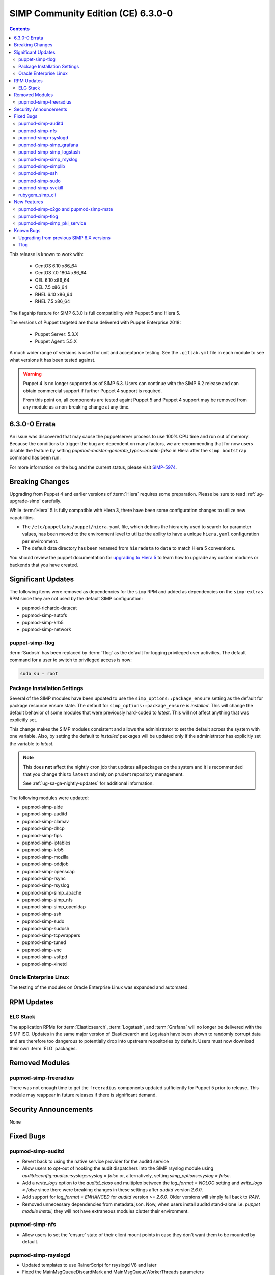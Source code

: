 SIMP Community Edition (CE) 6.3.0-0
===================================

.. raw:: pdf

  PageBreak

.. contents::
  :depth: 2

.. raw:: pdf

  PageBreak

This release is known to work with:

  * CentOS 6.10 x86_64
  * CentOS 7.0 1804 x86_64
  * OEL 6.10 x86_64
  * OEL 7.5 x86_64
  * RHEL 6.10 x86_64
  * RHEL 7.5 x86_64

The flagship feature for SIMP 6.3.0 is full compatibility with Puppet 5 and
Hiera 5.

The versions of Puppet targeted are those delivered with Puppet Enterprise
2018:

  * Puppet Server: 5.3.X
  * Puppet Agent:  5.5.X

A much wider range of versions is used for unit and acceptance testing.  See
the ``.gitlab.yml`` file in each module to see what versions it has been tested
against.

.. WARNING::

   Puppet 4 is no longer supported as of SIMP 6.3. Users can continue with the
   SIMP 6.2 release and can obtain commercial support if further Puppet 4
   support is required.

   From this point on, all components are tested againt Puppet 5 and Puppet 4
   support may be removed from any module as a non-breaking change at any time.

6.3.0-0 Errata
--------------

An issue was discovered that may cause the puppetserver process to use
100% CPU time and run out of memory. Because the conditions to trigger
the bug are dependent on many factors, we are recommending that for now
users disable the feature by setting 
`pupmod::master::generate_types::enable: false` in Hiera after the 
``simp bootstrap`` command has been run.

For more information on the bug and the current status,
please visit `SIMP-5974`_. 


Breaking Changes
----------------

Upgrading from Puppet 4 and earlier versions of :term:`Hiera` requires some
preparation. Please be sure to read :ref:`ug-upgrade-simp` carefully.

While :term:`Hiera` 5 is fully compatible with Hiera 3, there have been some
configuration changes to utilize new capabilities.

* The ``/etc/puppetlabs/puppet/hiera.yaml`` file, which defines the hierarchy
  used to search for parameter values, has been moved to the environment level
  to utilize the ability to have a unique ``hiera.yaml`` configuration per
  environment.
* The default data directory has been renamed from ``hieradata`` to  ``data``
  to match Hiera 5 conventions.

You should review the puppet documentation for `upgrading to Hiera 5`_ to learn
how to upgrade any custom modules or backends that you have created.

.. _upgrading to Hiera 5: https://puppet.com/docs/puppet/5.5/hiera_migrate.html


Significant Updates
-------------------

The following items were removed as dependencies for the ``simp`` RPM and added
as dependencies on the ``simp-extras`` RPM since they are not used by the
default SIMP configuration:

* pupmod-richardc-datacat
* pupmod-simp-autofs
* pupmod-simp-krb5
* pupmod-simp-network

puppet-simp-tlog
^^^^^^^^^^^^^^^^

:term:`Sudosh` has been replaced by :term:`Tlog` as the default for logging
privileged user activities.  The default command for a user to switch to
privileged access is now:

.. code-block:: bash

   sudo su - root

Package Installation Settings
^^^^^^^^^^^^^^^^^^^^^^^^^^^^^

Several of the SIMP modules have been updated to use the
``simp_options::package_ensure`` setting as the default for package resource
ensure state.  The default for ``simp_options::package_ensure`` is `installed`.
This will change the default behavior of some modules that were previously
hard-coded to `latest`. This will not affect anything that was explicitly set.

This change makes the SIMP modules consistent and allows the administrator to
set the default across the system with one variable.  Also, by setting the
default to `installed` packages will be updated only if the administrator has
explicitly set the variable to `latest`.

.. NOTE::

   This does **not** affect the nightly cron job that updates all packages on
   the system and it is recommended that you change this to ``latest`` and rely
   on prudent repository management.

   See :ref:`ug-sa-ga-nightly-updates` for additional information.

The following modules were updated:

* pupmod-simp-aide
* pupmod-simp-auditd
* pupmod-simp-clamav
* pupmod-simp-dhcp
* pupmod-simp-fips
* pupmod-simp-iptables
* pupmod-simp-krb5
* pupmod-simp-mozilla
* pupmod-simp-oddjob
* pupmod-simp-openscap
* pupmod-simp-rsync
* pupmod-simp-rsyslog
* pupmod-simp-simp_apache
* pupmod-simp-simp_nfs
* pupmod-simp-simp_openldap
* pupmod-simp-ssh
* pupmod-simp-sudo
* pupmod-simp-sudosh
* pupmod-simp-tcpwrappers
* pupmod-simp-tuned
* pupmod-simp-vnc
* pupmod-simp-vsftpd
* pupmod-simp-xinetd

Oracle Enterprise Linux
^^^^^^^^^^^^^^^^^^^^^^^

The testing of the modules on Oracle Enterprise Linux was expanded and
automated.

RPM Updates
-----------

ELG Stack
^^^^^^^^^

The application RPMs for :term:`Elasticsearch`, :term:`Logstash`, and
:term:`Grafana` will no longer be delivered with the SIMP ISO.
Updates in the same major version of Elasticsearch and Logstash have been shown
to randomly corrupt data and are therefore too dangerous to potentially drop
into upstream repositories by default. Users must now download their own
:term:`ELG` packages.

Removed Modules
---------------

pupmod-simp-freeradius
^^^^^^^^^^^^^^^^^^^^^^

There was not enough time to get the ``freeradius`` components updated
sufficiently for Puppet 5 prior to release. This module may reappear in
future releases if there is significant demand.

Security Announcements
----------------------

None

Fixed Bugs
----------

pupmod-simp-auditd
^^^^^^^^^^^^^^^^^^

* Revert back to using the native service provider for the auditd service
* Allow users to opt-out of hooking the audit dispatchers into the SIMP rsyslog
  module using `auditd::config::audisp::syslog::rsyslog = false` or,
  alternatively, setting `simp_options::syslog = false`.
* Add a `write_logs` option to the `auditd_class` and multiplex between the
  `log_format = NOLOG` setting and `write_logs = false` since there were
  breaking changes in these settings after `auditd` version `2.6.0`.
* Add support for `log_format = ENHANCED` for `auditd` version >= `2.6.0`.
  Older versions will simply fall back to `RAW`.
* Removed unnecessary dependencies from metadata.json.  Now, when users install
  auditd stand-alone i.e. `puppet module install`, they will not have
  extraneous modules clutter their environment.

pupmod-simp-nfs
^^^^^^^^^^^^^^^

* Allow users to set the 'ensure' state of their client mount points in
  case they don't want them to be mounted by default.

pupmod-simp-rsyslogd
^^^^^^^^^^^^^^^^^^^^

* Updated templates to use RainerScript for rsyslogd V8 and later
* Fixed the MainMsgQueueDiscardMark and MainMsgQueueWorkerThreads
  parameters
* Updated rsyslog::rule::remote to select a more intelligent default
  for StreamDriverPermittedPeers when TLS is enabled.  This improvement
  fixes the bug in which forwarding of logs to servers in different domains
  was not possible within one call.
* Added logic to properly handle rsyslogd parameters for V8.6 and later
  as documented in CentOS 7.5 Release notes.  These include moving -x and -w
  options to global.conf and issuing deprecation warning for -l and -s
  options.

pupmod-simp-simp_grafana
^^^^^^^^^^^^^^^^^^^^^^^^

* Fix bug in resource ordering of pki::copy and grafana::service
* Use simplib::passgen() in lieu of deprecated passgen()

pupmod-simp-simp_logstash
^^^^^^^^^^^^^^^^^^^^^^^^^

* Workaround for upstream bug where OEL6 logstash::service_provider must
  be set.

pupmod-simp-simp_rsyslog
^^^^^^^^^^^^^^^^^^^^^^^^

* Make directory where logs are gathered configurable and make rules that organize
  them configurable.
* Updated simp_rsyslog::forward to allow configuration of the
  StreamDriverPermittedPeers directive in the forwarding rule actions
  for the remote rsyslog servers.  This allows the user to set the correct
  StreamDriverPermittedPeers value when the default value is incorrect
  (e.g., when IP addresses are used in simp_rsyslog::log_servers or
  simp_rsyslog::failover_servers and one or more of those servers
  is not in the same domain as the client).
* Remove redundant rules for sudosh since the puppet module will correctly take
  care of adding those rules.
* Add support for tlog since it will be commonly replacing sudosh across the
  SIMP infrastructure.

pupmod-simp-simplib
^^^^^^^^^^^^^^^^^^^

* Fixed bug where uid_min would throw errors under operating systems
  without /etc/login.defs.
* Fixed bug where simplib_sysctl would throw an undefined method error
  on non-Linux OS's.  (both those with sysctl (MacOS X) and without (Windows))
* Fixed bug  with the `boot_dir_uuid` fact where it would throw an error if running
  on a system without a `/boot` partition (like a container).
* Ensure that reboot_notify updates resources based on a modified 'reason'

pupmod-simp-ssh
^^^^^^^^^^^^^^^

* Hardened all ssh_host_* keys for security and compliance

pupmod-simp-sudo
^^^^^^^^^^^^^^^^

* Enable support for Default of `cmnd` type in sudoers file.

pupmod-simp-svckill
^^^^^^^^^^^^^^^^^^^

* Added 7.5 RHEL services to svckill::ignore_defaults list for EL7.

rubygem_simp_cli
^^^^^^^^^^^^^^^^

* Updated 'simp config' to support environment-specific :term:`Hiera` 5
  configuration provided by SIMP-6.3.0.

  - Assumes a legacy Hiera 3 configuration, when the 'simp'
    environment only contains a 'hieradata' directory.
  - Assumes a Hiera 5 configuration configuration, when the 'simp'
    environment contains both a 'hiera.yaml' file and a 'data/'

* Fixed `simp bootstrap` errors in puppetserver 5+:

  - No longer overwrites `web-routes.conf` (fix fatal config errors)
  - No longer adds `-XX:MaxPermSize` for Java >= 8 (fix warnings)

* The `trusted_server_facts` was removed in Puppet 5.0.0.
  The presence of this setting will cause each puppet run to emit the warning:

      Warning: Setting trusted_server_facts is deprecated.

  This patch causes `simp config` to quietly remove the setting if it is present
  and Puppet is version 5 or later.

New Features
------------

pupmod-simp-x2go and pupmod-simp-mate
^^^^^^^^^^^^^^^^^^^^^^^^^^^^^^^^^^^^^

These modules are used to configure the x2go client and server to allow for
remote access to desktops and servers. This is an alternative to VNC. An
example configuration is documented in the
:ref:`ug-howto-graphical_remote_access` documentation.

pupmod-simp-tlog
^^^^^^^^^^^^^^^^

This module configures :term:`Tlog` for logging privileged user activities.
Both :term:`sudosh` and Tlog are currently available but sudosh is no longer
being maintained and is expected to be deprecated in the future.

pupmod-simp-simp_pki_service
^^^^^^^^^^^^^^^^^^^^^^^^^^^^

.. WARNING::

   This is a technology preview and may break unexpectedly in the future

Traditionally, SIMP has used an internal "FakeCA" `openssl`-based CA. Over
time, this has proven insufficient for our needs, particularly for capabilities
in terms of Key Enrollment (SCEP and CMC), OCSP, and overall management of
certificates.

Additionally, it was found that users wanted to adjust the certificate
parameters for the Puppet subsystem itself outside of the defaults and/or use a
"real", and more scalable CA system for all certificate management.

The pupmod-simp-simp_pki_service module  can be used to configure a
Certificate Authority (CA) using the Dogtag server.  This CA can be configured
either for the puppet server CA, the site CA in lieu of FakeCA, or both.

See the README in the module for details on how to configure it.

The Dogtag server was chosen because it is part of the FreeIPA suite and
therefore likely to have any issues fixed and be well supported.


Known Bugs
----------

Upgrading from previous SIMP 6.X versions
^^^^^^^^^^^^^^^^^^^^^^^^^^^^^^^^^^^^^^^^^

There are known issues when upgrading from Puppet 4 to Puppet 5.  Make sure you
read the :ref:`ug-upgrade-simp` before attempting an upgrade.

Tlog
^^^^

Tlog currently has `a bug where session information may not be logged`_. The
immediate mitigation to this is the fact that `pam_tty_audit` is the primary
mode of auditing with ``tlog`` and/or ``sudosh`` being in place for a better
overall tracking and behavior analysis experience.

Tlog has `a second bug where the application fails if a user does not have a TTY`_.
This has been mitigated by the SIMP wrapper script simply bypassing ``tlog`` if
a TTY is not present.


.. _SIMP-5974: https://simp-project.atlassian.net/browse/SIMP-5974
.. _SIMP-5426: https://simp-project.atlassian.net/browse/SIMP-5426
.. _a bug where session information may not be logged: https://github.com/Scribery/tlog/issues/228
.. _a second bug where the application fails if a user does not have a TTY: https://github.com/Scribery/tlog/issues/227
.. _file bugs: https://simp-project.atlassian.net
